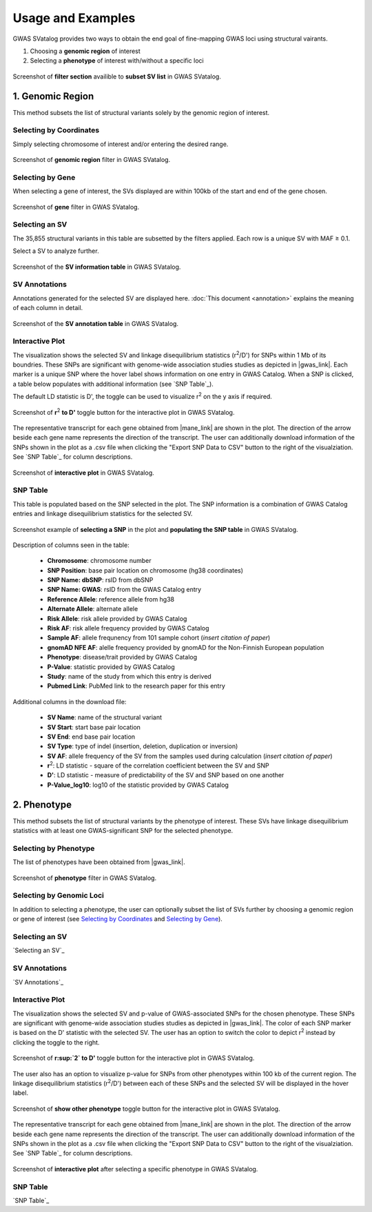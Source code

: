 Usage and Examples
=========================================

GWAS SVatalog provides two ways to obtain the end goal of fine-mapping GWAS loci using structural vairants.

1. Choosing a **genomic region** of interest

2. Selecting a **phenotype** of interest with/without a specific loci

.. figure:: search_sv.png
   :alt: screenshot of filter section
   :align: center

   Screenshot of **filter section** availible to **subset SV list** in GWAS SVatalog.


1. Genomic Region
------------------

This method subsets the list of structural variants solely by the genomic region of interest.    

Selecting by Coordinates
^^^^^^^^^^^^^^^^^^^^^^^^

Simply selecting chromosome of interest and/or entering the desired range.

.. figure:: genomic_region_filter.png
   :alt: screenshot of genomic region filter
   :align: center

   Screenshot of **genomic region** filter in GWAS SVatalog.


Selecting by Gene
^^^^^^^^^^^^^^^^^^

When selecting a gene of interest, the SVs displayed are within 100kb of the start and end of the gene chosen.

.. figure:: gene_filter_example.png
   :alt: screenshot of gene filter
   :align: center

   Screenshot of **gene** filter in GWAS SVatalog.


Selecting an SV
^^^^^^^^^^^^^^^^

The 35,855 structural variants in this table are subsetted by the filters applied. Each row is a unique SV with MAF ≥ 0.1.    

Select a SV to analyze further.

.. figure:: sv_table_example.png
   :alt: screenshot of SV information table
   :align: center

   Screenshot of the **SV information table** in GWAS SVatalog.


SV Annotations
^^^^^^^^^^^^^^^

Annotations generated for the selected SV are displayed here. :doc:`This document <annotation>` explains the meaning of each column in detail. 

.. figure:: sv_anno_example.png
   :alt: screenshot of SV annotation table
   :align: center

   Screenshot of the **SV annotation table** in GWAS SVatalog.


Interactive Plot
^^^^^^^^^^^^^^^^

The visualization shows the selected SV and linkage disequilibrium statistics (r\ :sup:`2`/D') for SNPs within 1 Mb of its boundries. These SNPs are significant with genome-wide association studies studies as depicted in |gwas_link|.
Each marker is a unique SNP where the hover label shows information on one entry in GWAS Catalog. When a SNP is clicked, a table below populates with additional information (see `SNP Table`_).    

The default LD statistic is D', the toggle can be used to visualize r\ :sup:`2` on the y axis if required. 

.. figure:: ld_toggle.png
   :alt: screenshot of D' to r2 toggle for plot
   :align: center

   Screenshot of **r**\ :sup:`2` **to D'** toggle button for the interactive plot in GWAS SVatalog.


The representative transcript for each gene obtained from |mane_link| are shown in the plot. The direction of the arrow beside each gene name represents the direction of the transcript. The user can additionally download information of the SNPs shown in the plot as a .csv file when clicking the "Export SNP Data to CSV" button to the right of the visualziation. See `SNP Table`_ for column descriptions.

.. |gwas_link| raw:: html

   <a href="https://www.ebi.ac.uk/gwas/" target="_blank" style="color:#2ba089">GWAS Catalog</a>

.. |mane_link| raw:: html

   <a href="https://useast.ensembl.org/info/genome/genebuild/mane.html" target="_blank" style="color:#2ba089">MANE</a>

.. figure:: plot_example1.png
   :alt: screenshot of interactive plot with all phenotypes
   :align: center

   Screenshot of **interactive plot** in GWAS SVatalog.



SNP Table
^^^^^^^^^^

This table is populated based on the SNP selected in the plot. The SNP information is a combination of GWAS Catalog entries and linkage disequilibrium statistics for the selected SV.

.. figure:: snp_selection_example.png
   :alt: screenshot of snp selected and populating snp table
   :align: center

   Screenshot example of **selecting a SNP** in the plot and **populating the SNP table** in GWAS SVatalog.

Description of columns seen in the table:

  * **Chromosome**: chromosome number
  * **SNP Position**: base pair location on chromosome (hg38 coordinates)
  * **SNP Name: dbSNP**: rsID from dbSNP
  * **SNP Name: GWAS**: rsID from the GWAS Catalog entry
  * **Reference Allele**: reference allele from hg38
  * **Alternate Allele**: alternate allele
  * **Risk Allele**: risk allele provided by GWAS Catalog
  * **Risk AF**: risk allele frequency provided by GWAS Catalog
  * **Sample AF**: allele frequnency from 101 sample cohort (*insert citation of paper*)
  * **gnomAD NFE AF**: alelle frequency provided by gnomAD for the Non-Finnish European population
  * **Phenotype**: disease/trait provided by GWAS Catalog
  * **P-Value**: statistic provided by GWAS Catalog
  * **Study**: name of the study from which this entry is derived
  * **Pubmed Link**: PubMed link to the research paper for this entry

Additional columns in the download file:

  * **SV Name**: name of the structural variant
  * **SV Start**: start base pair location
  * **SV End**: end base pair location
  * **SV Type**: type of indel (insertion, deletion, duplication or inversion)
  * **SV AF**: allele frequency of the SV from the samples used during calculation (*insert citation of paper*)
  * **r**\ :sup:`2`: LD statistic - square of the correlation coefficient between the SV and SNP
  * **D'**: LD statistic - measure of predictability of the SV and SNP based on one another
  * **P-Value_log10**: log10 of the statistic provided by GWAS Catalog



2. Phenotype
-------------

This method subsets the list of structural variants by the phenotype of interest. These SVs have linkage disequilibrium statistics with at least one GWAS-significant SNP for the selected phenotype.    


Selecting by Phenotype
^^^^^^^^^^^^^^^^^^^^^^^^

The list of phenotypes have been obtained from |gwas_link|.

.. |gwas_link| raw:: html

   <a href="https://www.ebi.ac.uk/gwas/" target="_blank" style="color:#2ba089">GWAS Catalog</a>

.. figure:: phenotype_filter.png
   :alt: screenshot of phenotype filter
   :align: center

   Screenshot of **phenotype** filter in GWAS SVatalog.


Selecting by Genomic Loci
^^^^^^^^^^^^^^^^^^^^^^^^^

In addition to selecting a phenotype, the user can optionally subset the list of SVs further by choosing a genomic region or gene of interest (see `Selecting by Coordinates`_ and `Selecting by Gene`_).

.. _selectingsv2:
Selecting an SV
^^^^^^^^^^^^^^^^

`Selecting an SV`_

.. _svanno2:
SV Annotations
^^^^^^^^^^^^^^^

`SV Annotations`_

.. _plot2:
Interactive Plot
^^^^^^^^^^^^^^^^

The visualization shows the selected SV and p-value of GWAS-associated SNPs for the chosen phenotype. These SNPs are significant with genome-wide association studies studies as depicted in |gwas_link|. The color of each SNP marker is based on the D' statistic with the selected SV. The user has an option to switch the color to depict r\ :sup:`2` instead by clicking the toggle to the right. 

.. |gwas_link| raw:: html

   <a href="https://www.ebi.ac.uk/gwas/" target="_blank" style="color:#2ba089">GWAS Catalog</a>

.. figure:: ld_toggle.png
   :alt: screenshot of D' to r2 toggle for plot
   :align: center

   Screenshot of **r\ :sup:`2` to D'** toggle button for the interactive plot in GWAS SVatalog.

The user also has an option to visualize p-value for SNPs from other phenotypes within 100 kb of the current region.
The linkage disequilibrium statistics  (r\ :sup:`2`/D') between each of these SNPs and the selected SV will be displayed in the hover label.

.. figure:: pheno_toggle.png
   :alt: screenshot of show other pheno toggle for plot
   :align: center

   Screenshot of **show other phenotype** toggle button for the interactive plot in GWAS SVatalog.

The representative transcript for each gene obtained from |mane_link| are shown in the plot. The direction of the arrow beside each gene name represents the direction of the transcript. The user can additionally download information of the SNPs shown in the plot as a .csv file when clicking the "Export SNP Data to CSV" button to the right of the visualziation. See `SNP Table`_ for column descriptions.

.. |mane_link| raw:: html

   <a href="https://useast.ensembl.org/info/genome/genebuild/mane.html" target="_blank" style="color:#2ba089">MANE</a>

.. figure:: plot_example_pheno.png
   :alt: screenshot of interactive plot after selecting phenotype
   :align: center

   Screenshot of **interactive plot** after selecting a specific phenotype in GWAS SVatalog.

.. _snptable2:
SNP Table
^^^^^^^^^^

`SNP Table`_